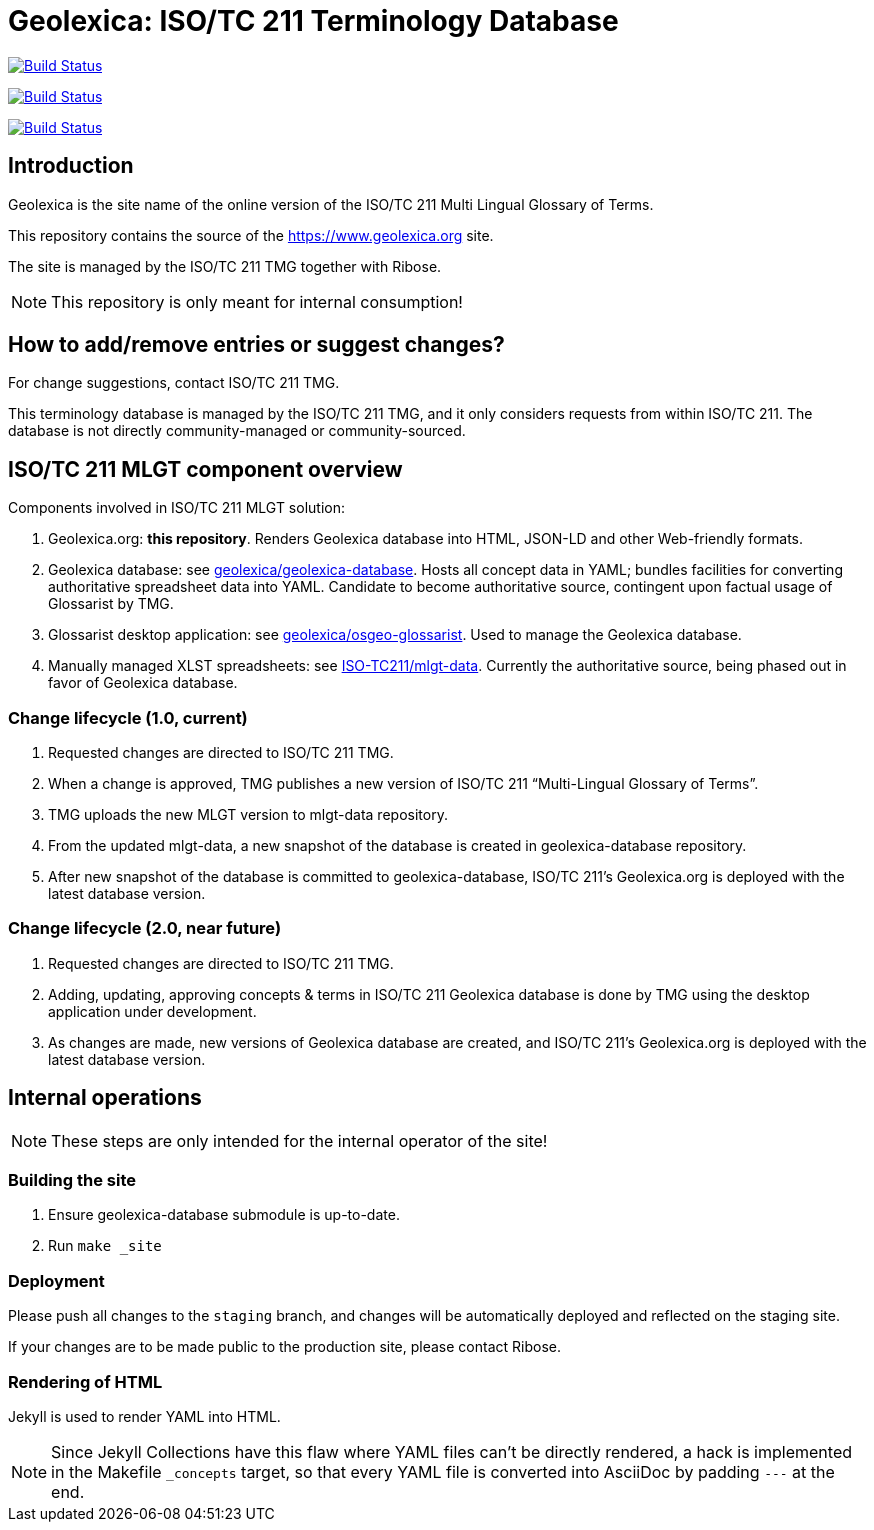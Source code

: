 = Geolexica: ISO/TC 211 Terminology Database

image:https://github.com/ISO-TC211/geolexica.org/workflows/build/badge.svg["Build Status", link="https://github.com/ISO-TC211/geolexica.org/actions?workflow=build"]

image:https://github.com/ISO-TC211/geolexica.org/workflows/deploy-master/badge.svg["Build Status", link="https://github.com/ISO-TC211/geolexica.org/actions?workflow=deploy-master"]

image:https://github.com/ISO-TC211/geolexica.org/workflows/deploy-staging/badge.svg["Build Status", link="https://github.com/ISO-TC211/geolexica.org/actions?workflow=deploy-staging"]


== Introduction

Geolexica is the site name of the online version of the ISO/TC 211 Multi Lingual Glossary of Terms.

This repository contains the source of the https://www.geolexica.org site.

The site is managed by the ISO/TC 211 TMG together with Ribose.

NOTE: This repository is only meant for internal consumption!


== How to add/remove entries or suggest changes?

For change suggestions, contact ISO/TC 211 TMG.

This terminology database is managed by the ISO/TC 211 TMG, and it only considers
requests from within ISO/TC 211. The database is not directly community-managed or community-sourced.


== ISO/TC 211 MLGT component overview

Components involved in ISO/TC 211 MLGT solution:

. Geolexica.org: **this repository**.
  Renders Geolexica database into HTML, JSON-LD and other Web-friendly formats.

. Geolexica database:
  see https://github.com/geolexica/geolexica-database[geolexica/geolexica-database].
  Hosts all concept data in YAML;
  bundles facilities for converting authoritative spreadsheet data into YAML.
  Candidate to become authoritative source, contingent upon factual usage of Glossarist by TMG.

. Glossarist desktop application:
  see https://github.com/geolexica/osgeo-glossarist[geolexica/osgeo-glossarist].
  Used to manage the Geolexica database.

. Manually managed XLST spreadsheets:
  see https://github.com/ISO-TC211/mlgt-data[ISO-TC211/mlgt-data].
  Currently the authoritative source, being phased out in favor of Geolexica database.


=== Change lifecycle (1.0, current)

. Requested changes are directed to ISO/TC 211 TMG.

. When a change is approved, TMG publishes a new version of ISO/TC 211 "`Multi-Lingual Glossary of Terms`".

. TMG uploads the new MLGT version to mlgt-data repository.

. From the updated mlgt-data, a new snapshot of the database is created in geolexica-database repository.

. After new snapshot of the database is committed to geolexica-database,
  ISO/TC 211’s Geolexica.org is deployed with the latest database version.


=== Change lifecycle (2.0, near future)

. Requested changes are directed to ISO/TC 211 TMG.

. Adding, updating, approving concepts & terms in ISO/TC 211 Geolexica database
  is done by TMG using the desktop application under development.

. As changes are made, new versions of Geolexica database are created,
  and ISO/TC 211’s Geolexica.org is deployed with the latest database version.


== Internal operations

NOTE: These steps are only intended for the internal operator of the site!


=== Building the site

. Ensure geolexica-database submodule is up-to-date.

. Run ``make _site``


=== Deployment

Please push all changes to the `staging` branch, and changes will be automatically deployed and reflected on the staging site.

If your changes are to be made public to the production site, please contact Ribose.


=== Rendering of HTML

Jekyll is used to render YAML into HTML.

NOTE: Since Jekyll Collections have this flaw where YAML files can't be directly
rendered, a hack is implemented in the Makefile `_concepts` target,
so that every YAML file is converted into AsciiDoc by padding `---` at the end.

